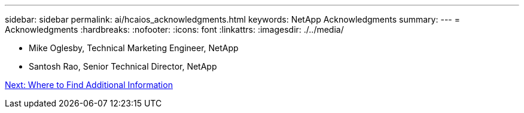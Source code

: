 ---
sidebar: sidebar
permalink: ai/hcaios_acknowledgments.html
keywords: NetApp Acknowledgments
summary:
---
= Acknowledgments
:hardbreaks:
:nofooter:
:icons: font
:linkattrs:
:imagesdir: ./../media/

//
// This file was created with NDAC Version 2.0 (August 17, 2020)
//
// 2020-08-20 13:35:30.112036
//

* Mike Oglesby, Technical Marketing Engineer, NetApp
* Santosh Rao, Senior Technical Director, NetApp

link:hcaios_where_to_find_additional_information.html[Next: Where to Find Additional Information]
